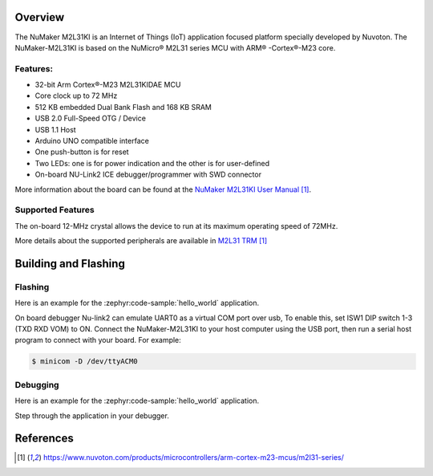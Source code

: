 ﻿.. zephyr:board:: numaker_m2l31ki

Overview
********

The NuMaker M2L31KI is an Internet of Things (IoT) application focused platform
specially developed by Nuvoton. The NuMaker-M2L31KI is based on the NuMicro® M2L31
series MCU with ARM® -Cortex®-M23 core.

Features:
=========
- 32-bit Arm Cortex®-M23 M2L31KIDAE MCU
- Core clock up to 72 MHz
- 512 KB embedded Dual Bank Flash and 168 KB SRAM
- USB 2.0 Full-Speed OTG / Device
- USB 1.1 Host
- Arduino UNO compatible interface
- One push-button is for reset
- Two LEDs: one is for power indication and the other is for user-defined
- On-board NU-Link2 ICE debugger/programmer with SWD connector

More information about the board can be found at the `NuMaker M2L31KI User Manual`_.

Supported Features
==================

.. zephyr:board-supported-hw::

The on-board 12-MHz crystal allows the device to run at its maximum operating speed of 72MHz.

More details about the supported peripherals are available in `M2L31 TRM`_

Building and Flashing
*********************
Flashing
========

Here is an example for the :zephyr:code-sample:`hello_world` application.

On board debugger Nu-link2 can emulate UART0 as a virtual COM port over usb,
To enable this, set ISW1 DIP switch 1-3 (TXD RXD VOM) to ON.
Connect the NuMaker-M2L31KI to your host computer using the USB port, then
run a serial host program to connect with your board. For example:

.. code-block:: console

   $ minicom -D /dev/ttyACM0

.. zephyr-app-commands::
   :zephyr-app: samples/hello_world
   :board: numaker_m2l31ki
   :goals: flash

Debugging
=========

Here is an example for the :zephyr:code-sample:`hello_world` application.

.. zephyr-app-commands::
   :zephyr-app: samples/hello_world
   :board: numaker_m2l31ki
   :goals: debug

Step through the application in your debugger.

References
**********

.. target-notes::

.. _NuMaker M2L31KI User Manual:
   https://www.nuvoton.com/products/microcontrollers/arm-cortex-m23-mcus/m2l31-series/
.. _M2L31 TRM:
   https://www.nuvoton.com/products/microcontrollers/arm-cortex-m23-mcus/m2l31-series/
